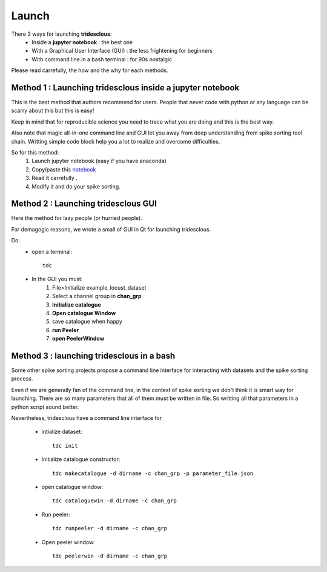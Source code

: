 Launch
======


There 3 ways for launching **tridesclous**:
  * Inside a **jupyter notebook** : the best one
  * With a Graphical User Interface (GUI) : the less frightening for beginners
  * With command line in a bash terminal : for 90s nostalgic

  
Please read carrefully, the how and the why for each methods.


Method 1 : Launching tridesclous inside a jupyter notebook
----------------------------------------------------------

This is the best method that authors recommend for users.
People that never code with python or any language can be scarry about this but this is easy!

Keep in mind that for reproducible science you need to trace what you are doing and this is the best way.

Also note that magic all-in-one command line and GUI let you away from deep understanding from spike sorting tool chain.
Writting simple code block help you a lot to realize and overcome difficulties.



So for this method:
  1. Launch jupyter notebook (easy if you have anaconda)
  2. Copy/paste this `notebook <https://github.com/tridesclous/tridesclous/blob/master/example/example_locust_dataset.ipynb>`_
  3. Read it carrefully .
  4. Modify it and do your spike sorting.



Method 2 : Launching tridesclous GUI
------------------------------------

Here the method for lazy people (or hurried people).

For demagogic reasons, we wrote a small of GUI in Qt for launching tridesclous.



Do:
  * open a terminal::
  
      tdc
  
  * In the GUI you must:
      1. File>Initialize example_locust_dataset
      2. Select a channel group in **chan_grp**
      3. **Initialize catalogue**
      4. **Open catalogue Window**
      5. save catalogue when happy
      6. **run Peeler**
      7. **open PeelerWindow**



Method 3 : launching tridesclous in a bash
------------------------------------------

Some other spike sorting projects propose a command line interface
for interacting with datasets and the spike sorting process.

Even if we are generally fan of the command line, in the context of spike
sorting we don't think it is smart way for launching.
There are so many parameters that all of them must be written in 
file. So writting all that parameters in a python script sound better.


Nevertheless, tridesclous have a command line interface for

  * intialize dataset::

      tdc init

  * Initialize catalogue constructor::
  
      tdc makecatalogue -d dirname -c chan_grp -p parameter_file.json
     
  * open catalogue window::
  
      tdc cataloguewin -d dirname -c chan_grp

  * Run peeler::
  
      tdc runpeeler -d dirname -c chan_grp
    
  * Open peeler window::
  
      tdc peelerwin -d dirname -c chan_grp








